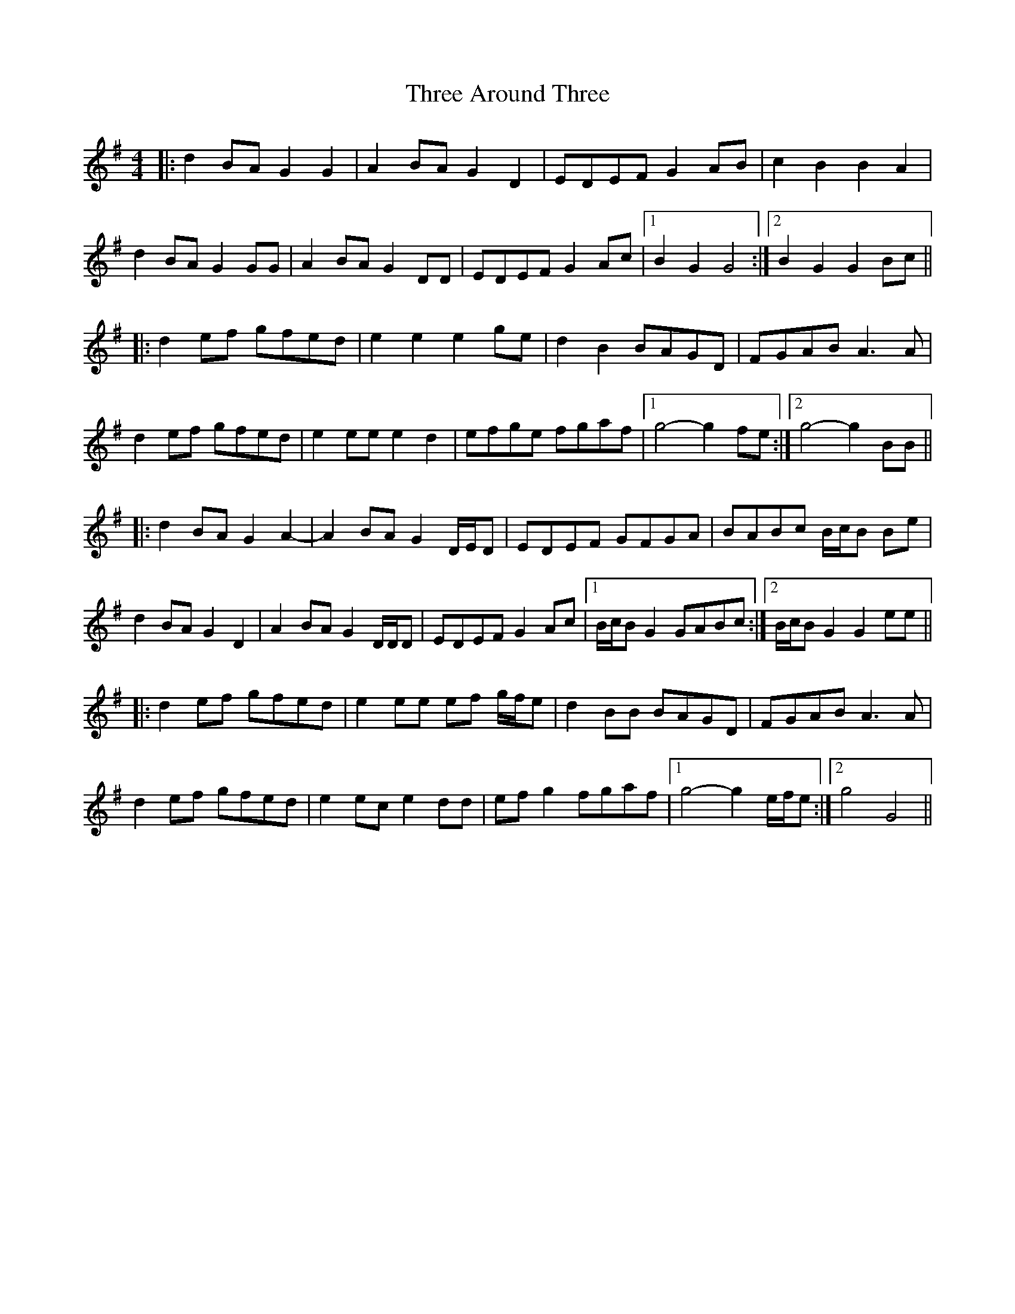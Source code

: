X: 39974
T: Three Around Three
R: barndance
M: 4/4
K: Gmajor
|:d2 BA G2 G2|A2 BA G2 D2|EDEF G2 AB|c2 B2 B2 A2|
d2 BA G2 GG|A2 BA G2 DD|EDEF G2 Ac|1 B2 G2 G4:|2 B2 G2 G2 Bc||
|:d2 ef gfed|e2 e2 e2 ge|d2 B2 BAGD|FGAB A3 A|
d2 ef gfed|e2 ee e2 d2|efge fgaf|1 g4- g2 fe:|2 g4- g2 BB||
|:d2 BA G2 A2-|A2 BA G2 D/E/D|EDEF GFGA|BABc B/c/B Be|
d2 BA G2 D2|A2 BA G2 D/D/D|EDEF G2 Ac|1 B/c/B G2 GABc:|2 B/c/B G2 G2 ee||
|:d2 ef gfed|e2 ee ef g/f/e|d2 BB BAGD|FGAB A3 A|
d2 ef gfed|e2 ec e2 dd|ef g2 fgaf|1 g4- g2 e/f/e:|2 g4 G4||


